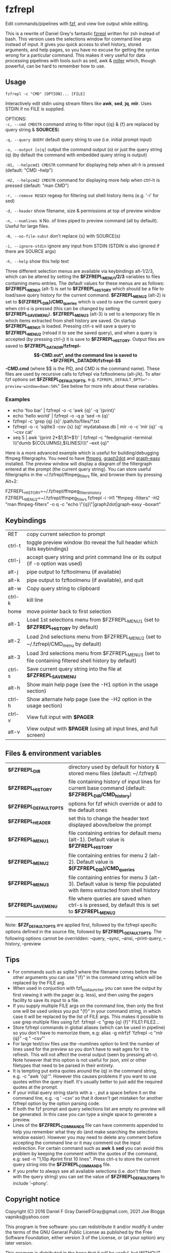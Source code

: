 * fzfrepl
Edit commands/pipelines with [[https://github.com/junegunn/fzf][fzf]], and view live output while editing.

This is a rewrite of Daniel Grey's fantastic [[https://github.com/DanielFGray/fzf-scripts/blob/master/fzrepl][fzrepl]] written for zsh instead of bash.
This version uses the selections window for command line args instead of input.
It gives you quick access to shell history, stored arguments, and help pages, so you have no excuse for getting the syntax wrong for a particular command.
This makes it very useful for data processing pipelines with tools such as sed, awk & [[https://github.com/johnkerl/miller][miller]] which, though powerful, can
be hard to remember how to use.
** Usage
~fzfrepl -c "CMD" [OPTION]... [FILE]~

Interactively edit stdin using stream filters like *awk*, *sed*, *jq*, *mlr*. Uses STDIN if no FILE is supplied. 

OPTIONS: \\

  ~-c, --cmd CMDSTR~        command string to filter input ({q} & {f} are replaced by query string & *SOURCES*)
  
  ~-q, --query QUERY~       default query string to use (i.e. initial prompt input)
  
  ~-o, --output [o|q]~      output the command output (o) or just the query string (q)
                            (by default the command with embedded query string is output)
  
  ~-H1, --helpcmd1 CMDSTR~  command for displaying help when alt-h is pressed (default: "CMD --help")
  
  ~-H2, --helpcmd2 CMDSTR~  command for displaying more help when ctrl-h is pressed (default: "man CMD")
  
  ~-r, --remove REGEX~      regexp for filtering out shell history items (e.g. '-i' for sed)

  ~-d, --header~            show filename, size & permissions at top of preview window
  
  ~-n, --numlines N~        No. of lines piped to preview command (all by default). Useful for large files.
  
  ~-N, --no-file-subst~     don't replace {s} with SOURCE(s)

  ~-i, --ignore-stdin~      ignore any input from STDIN (STDIN is also ignored if there are SOURCE args)
  
  ~-h, --help~              show this help text

Three different selection menus are available via keybindings alt-1/2/3, which can be
altered by setting the *$FZFREPL_MENU1/2/3* variables to files containing menu entries.
The default values for these menus are as follows:
 *$FZFREPL_MENU1* (alt-1) is set to *$FZFREPL_HISTORY* which should be a file to load/save query history
   for the current command.
 *$FZFREPL_MENU2* (alt-2) is set to *${FZFREPL_DIR}/CMD_queries* which is used to save the current query
   when ctrl-s is pressed (this can be changed by setting *$FZFREPL_SAVE_MENU*).
 *$FZFREPL_MENU3* (alt-3) is set to a temporary file in which items extracted from shell history are
   saved.
On startup *$FZFREPL_MENU1* is loaded. Pressing ctrl-s will save a query to *$FZFREPL_MENU2* (reload it
to see the saved query), and when a query is accepted (by pressing ctrl-j) it is save to *$FZFREPL_HISTORY*.
Output files are saved to *$FZFREPL_DATADIR/fzfrepl-$$-CMD.out*, and the command line is saved to
*$FZFREPL_DATADIR/fzfrepl-$$-CMD.cmd* (where $$ is the PID, and CMD is the command name). These files
are used by recursive calls to fzfrepl via fzftoolmenu (alt-j/k).
To alter fzf options set *$FZFREPL_DEFAULT_OPTS*, e.g. ~FZFREPL_DEFAULT_OPTS="--preview-window=down:50%~"
See below for more info about these variables.

*** Examples
 - echo 'foo bar' | fzfrepl -o -c 'awk {q}' -q '{print}'
 - echo 'hello world' | fzfrepl -o -q p 'sed -n {q}'
 - fzfrepl -c 'grep {q} {s}' /path/to/files/*.txt
 - fzfrepl -o -c 'sqlite3 -csv {s} {q}' mydatabase.db | mlr -o -c 'mlr {q}' -q '--csv cat'
 - seq 5 | awk '{print 2*$1,$1*$1}' | fzfrepl -c "feedgnuplot --terminal \\\"dumb ${COLUMNS},${LINES}\\\" --exit {q}"

Here is a more advanced example which is useful for building/debugging ffmpeg filtergraphs.
You need to have [[https://ffmpeg.org/][ffmpeg]], [[https://video.stackexchange.com/questions/21017/ffmpeg-graph2dot-tool][graph2dot]] and [[https://metacpan.org/pod/Graph::Easy][graph-easy]] installed.
The preview window will display a diagram of the filtergraph entered at the prompt (the current query string).
You can store useful filtergraphs in the ~/.fzfrepl/ffmpeg_filters file, and browse them by pressing Alt+2:

FZFREPL_HISTORY=~/.fzfrepl/ffmpeg_filters_history FZFREPL_MENU2=~/.fzfrepl/ffmpeg_filters fzfrepl -i -H1 "ffmpeg -filters" -H2 "man ffmpeg-filters" -o q -c "echo \"{q}\"|graph2dot|graph-easy --boxart"

** Keybindings
| RET    | copy current selection to prompt                                                                        |
| ctrl-t | toggle preview window (to reveal the full header which lists keybindings)                               |
| ctrl-j | accept query string and print command line or its output (if -o option was used)                        |
| alt-j  | pipe output to fzftoolmenu (if available)                                                               |
| alt-k  | pipe output to fzftoolmenu (if available), and quit                                                     |
| alt-w  | Copy query string to clipboard                                                                          |
| ctrl-k | kill line                                                                                               |
| home   | move pointer back to first selection                                                                    |
| alt-1  | Load 1st selections menu from $FZFREPL_MENU1 (set to *$FZFREPL_HISTORY* by default)                     |
| alt-2  | Load 2nd selections menu from $FZFREPL_MENU2 (set to ~/.fzfrepl/CMD_menu by default)                    |
| alt-3  | Load 3rd selections menu from $FZFREPL_MENU3 (set to file containing filtered shell history by default) |
| ctrl-s | Save current query string into the file at *$FZFREPL_SAVE_MENU*                                         |
| alt-h  | Show main help page (see the -H1 option in the usage section)                                           |
| ctrl-h | Show alternate help page (see the -H2 option in the usage section)                                      |
| ctrl-v | View full input with *$PAGER*                                                                           |
| alt-v  | View output with *$PAGER* (using all input lines, and full screen)                                      |
** Files & environment variables
| *$FZFREPL_DIR*          | directory used by default for history & stored menu files (default: ~/.fzfrepl)                                          |
| *$FZFREPL_HISTORY*      | file containing history of input lines for current base command (default: *$FZFREPL_DIR/CMD_history*)                    |
| *$FZFREPL_DEFAULT_OPTS* | options for fzf which override or add to the default ones                                                                |
| *$FZFREPL_HEADER*       | set this to change the header text displayed above/below the prompt                                                      |
| *$FZFREPL_MENU1*        | file containing entries for default menu (alt-1). Default value is *$FZFREPL_HISTORY*                                    |
| *$FZFREPL_MENU2*        | file containing entries for menu 2 (alt-2). Default value is *${FZFREPL_DIR}/CMD_queries*                                |
| *$FZFREPL_MENU3*        | file containing entries for menu 3 (alt-3). Default value is temp file populated with items extracted from shell history |
| *$FZFREPL_SAVE_MENU*    | file where queries are saved when ctrl-s is pressed, by default this is set to *$FZFREPL_MENU2*                          |
Note: *$FZF_DEFAULT_OPTS* are applied first, followed by the fzfrepl specific options defined in the source file,
followed by *$FZFREPL_DEFAULT_OPTS*.
The following options cannot be overridden: --query, --sync, --ansi, --print-query, --history, --preview
** Tips
  - For commands such as sqlite3 where the filename comes before the other arguments you can use "{f}" in the
    command string which will be replaced by the FILE arg.
  - When used in conjuction with fzf_tool_launcher you can save the output by first viewing it with the pager
    (e.g. less), and then using the pagers facility to save its input to a file.
  - If you supply multiple FILE args on the command line, then only the first one will be used unless you put "{f}"
    in your command string, in which case it will be replaced by the list of FILE args. This makes it possible
    to use grep multiple files using fzf: fzfrepl -c "grep {q} {f}" FILE1 FILE2...
  - Store fzfrepl commands in global aliases (which can be used in pipeline) so you don't have to memorize them,
    e.g: alias -g mlrfzf 'fzfrepl -c "mlr {q}" -q " --csv"'
  - For large text/csv files use the --numlines option to limit the number of lines used for the preview so you
    don't have to wait ages for it to refresh. This will not affect the overal output (seen by pressing alt-v).
    Note however that this option is not useful for json, xml or other filetypes that need to be parsed in their
    entirety.
  - It is tempting put extra quotes around the {q} in the command string, e.g. -c "awk '{q}'". However this causes
    problems if you want to use quotes within the query itself. It's usually better to just add the required quotes
    at the prompt.
  - If your initial query string starts with a -, put a space before it on the command line, e.g. -q ' --csv' so that
    it doesn't get mistaken for another fzfrepl option by the option parsing code.
  - If both the fzf prompt and query selections list are empty no preview will be generated.
    In this case you can type a single space to generate a preview.
  - Lines of the *$FZFREPL_COMMANDS* file can have comments appended to help you remember what they do (and make searching
    the selections window easier). However you may need to delete any comment before accepting the command line or it may
    comment out the input redirection. For certain command such as *awk* & *sed* you can avoid this problem by keeping the
    comment within the quotes of the command, e.g: sed -n "1,10p #print first 10 lines".
    Press ctrl-s to store the current query string into the *$FZFREPL_COMMANDS* file.
  - If you prefer to always see all available selections (i.e. don't filter them with the query string) you can set
    the value of *$FZFREPL_DEFAULT_OPTS* to include '--phony'.

** Copyright notice
Copyright (C) 2016 Daniel F Gray DanielFGray@gmail.com, 2021 Joe Bloggs vapniks@yahoo.com

This program is free software: you can redistribute it and/or modify it under the terms of the GNU General Public License as published by the Free Software Foundation, either version 3 of the License, or (at your option) any later version.

This program is distributed in the hope that it will be useful, but WITHOUT ANY WARRANTY; without even the implied warranty of MERCHANTABILITY or FITNESS FOR A PARTICULAR PURPOSE. See the GNU General Public License for more details.

You should have received a copy of the GNU General Public License along with this program. If not, see http://www.gnu.org/licenses/.   
